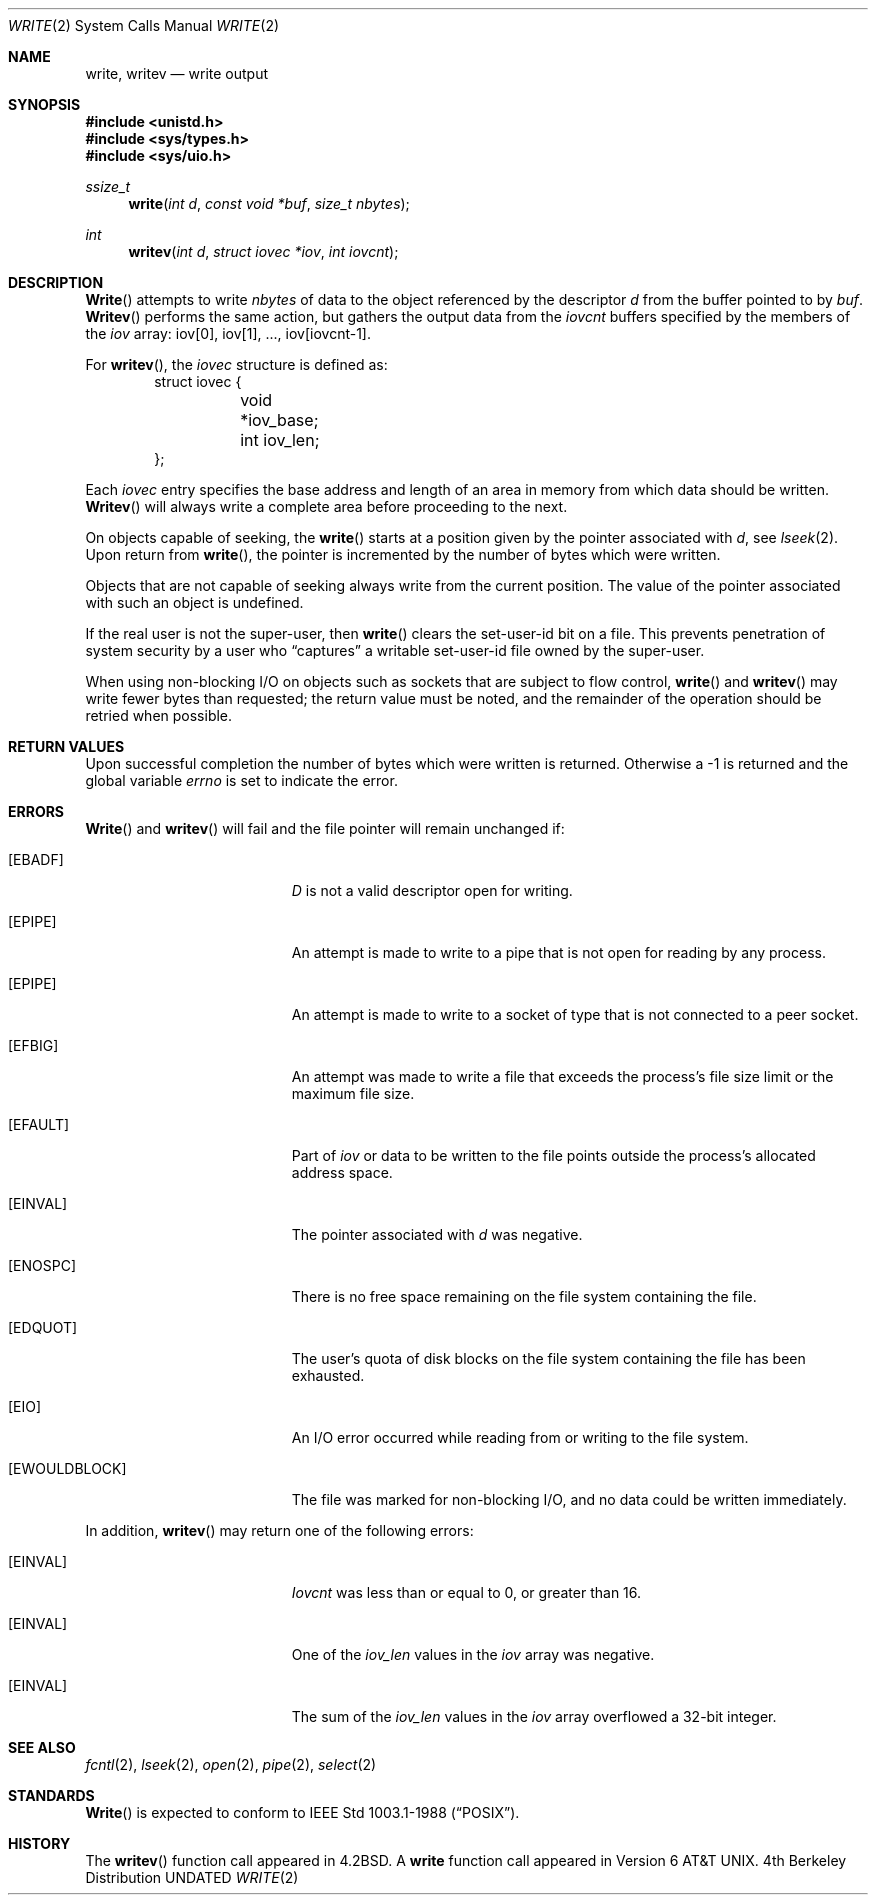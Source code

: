 .\" Copyright (c) 1980, 1991 Regents of the University of California.
.\" All rights reserved.
.\"
.\" %sccs.include.redist.man%
.\"
.\"     @(#)write.2	6.7 (Berkeley) 4/29/92
.\"
.Dd 
.Dt WRITE 2
.Os BSD 4
.Sh NAME
.Nm write ,
.Nm writev
.Nd write output
.Sh SYNOPSIS
.Fd #include <unistd.h>
.Fd #include <sys/types.h>
.Fd #include <sys/uio.h>
.Ft ssize_t
.Fn write "int d" "const void *buf" "size_t nbytes"
.Ft int
.Fn writev "int d" "struct iovec *iov" "int iovcnt"
.Sh DESCRIPTION
.Fn Write
attempts to write
.Fa nbytes
of data to the object referenced by the descriptor
.Fa d
from the buffer pointed to by
.Fa buf .
.Fn Writev
performs the same action, but gathers the output data
from the 
.Fa iovcnt
buffers specified by the members of the
.Fa iov
array: iov[0], iov[1], ..., iov[iovcnt\|-\|1].
.Pp
For 
.Fn writev ,
the 
.Fa iovec
structure is defined as:
.Bd -literal -offset indent -compact
struct iovec {
	void *iov_base;
	int iov_len;
};
.Ed
.Pp
Each 
.Fa iovec
entry specifies the base address and length of an area
in memory from which data should be written.
.Fn Writev
will always write a complete area before proceeding
to the next.
.Pp
On objects capable of seeking, the
.Fn write
starts at a position
given by the pointer associated with
.Fa d ,
see
.Xr lseek 2 .
Upon return from
.Fn write ,
the pointer is incremented by the number of bytes which were written.
.Pp
Objects that are not capable of seeking always write from the current
position.  The value of the pointer associated with such an object
is undefined.
.Pp
If the real user is not the super-user, then
.Fn write
clears the set-user-id bit on a file.
This prevents penetration of system security
by a user who
.Dq captures
a writable set-user-id file
owned by the super-user.
.Pp
When using non-blocking I/O on objects such as sockets that are subject
to flow control,
.Fn write
and
.Fn writev
may write fewer bytes than requested;
the return value must be noted,
and the remainder of the operation should be retried when possible.
.Sh RETURN VALUES
Upon successful completion the number of bytes which were written
is returned.  Otherwise a -1 is returned and the global variable
.Va errno
is set to indicate the error.
.Sh ERRORS
.Fn Write
and
.Fn writev
will fail and the file pointer will remain unchanged if:
.Bl -tag -width Er
.It Bq Er EBADF
.Fa D
is not a valid descriptor open for writing.
.It Bq Er EPIPE
An attempt is made to write to a pipe that is not open
for reading by any process.
.It Bq Er EPIPE
An attempt is made to write to a socket of type
.DV SOCK_STREAM
that is not connected to a peer socket.
.It Bq Er EFBIG
An attempt was made to write a file that exceeds the process's
file size limit or the maximum file size.
.It Bq Er EFAULT
Part of
.Fa iov
or data to be written to the file
points outside the process's allocated address space.
.It Bq Er EINVAL
The pointer associated with
.Fa d
was negative.
.It Bq Er ENOSPC
There is no free space remaining on the file system
containing the file.
.It Bq Er EDQUOT
The user's quota of disk blocks on the file system
containing the file has been exhausted.
.It Bq Er EIO
An I/O error occurred while reading from or writing to the file system.
.It Bq Er EWOULDBLOCK
The file was marked for non-blocking I/O,
and no data could be written immediately.
.El
.Pp
In addition, 
.Fn writev
may return one of the following errors:
.Bl -tag -width Er
.It Bq Er EINVAL
.Fa Iovcnt
was less than or equal to 0, or greater than 16.
.It Bq Er EINVAL
One of the
.Fa iov_len
values in the
.Fa iov
array was negative.
.It Bq Er EINVAL
The sum of the
.Fa iov_len
values in the
.Fa iov
array overflowed a 32-bit integer.
.El
.Sh SEE ALSO
.Xr fcntl 2 ,
.Xr lseek 2 ,
.Xr open 2 ,
.Xr pipe 2 ,
.Xr select 2
.Sh STANDARDS
.Fn Write
is expected to conform to IEEE Std 1003.1-1988
.Pq Dq Tn POSIX .
.Sh HISTORY
The
.Fn writev
function call
appeared in
.Bx 4.2 .
A
.Nm write
function call
appeared in
Version 6 AT&T UNIX.
